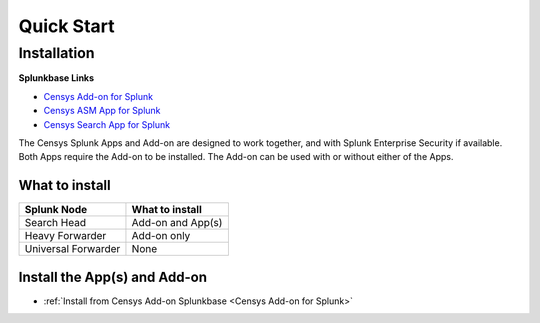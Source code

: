 Quick Start
===========

Installation
------------

**Splunkbase Links**

- `Censys Add-on for Splunk <https://splunkbase.splunk.com/app/6399/>`_
- `Censys ASM App for Splunk <https://splunkbase.splunk.com/app/4830/>`_
- `Censys Search App for Splunk <https://splunkbase.splunk.com/app/5619/>`_

The Censys Splunk Apps and Add-on are designed to work together, and with Splunk Enterprise Security if available. Both Apps require the Add-on to be installed. The Add-on can be used with or without either of the Apps.

What to install
^^^^^^^^^^^^^^^

+----------------------+--------------------+
| Splunk Node          | What to install    |
+======================+====================+
| Search Head          | Add-on and App(s)  |
+----------------------+--------------------+
| Heavy Forwarder      | Add-on only        |
+----------------------+--------------------+
| Universal Forwarder  | None               |
+----------------------+--------------------+

Install the App(s) and Add-on
^^^^^^^^^^^^^^^^^^^^^^^^^^^^^

- :ref:`Install from Censys Add-on Splunkbase <Censys Add-on for Splunk>`

.. TODO: Add install instructions
